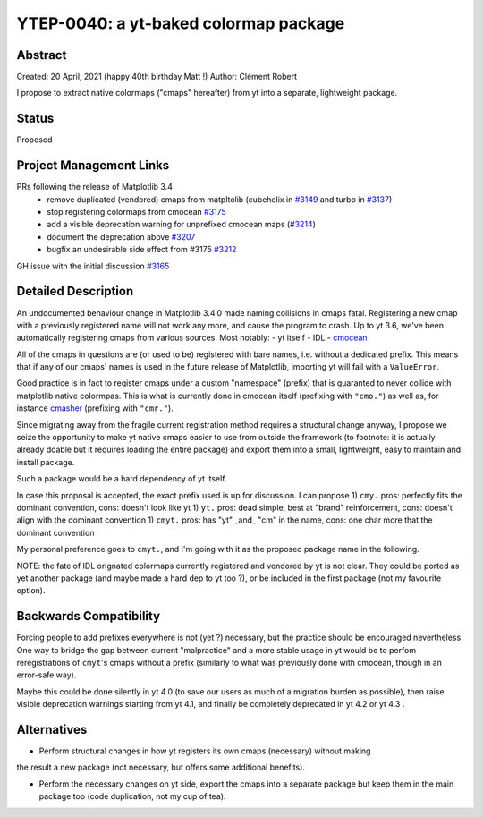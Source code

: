 YTEP-0040: a yt-baked colormap package
======================================

Abstract
--------

Created: 20 April, 2021 (happy 40th birthday Matt !)
Author: Clément Robert

I propose to extract native colormaps ("cmaps" hereafter) from yt into a separate, lightweight package.

Status
------

Proposed

Project Management Links
------------------------

PRs following the release of Matplotlib 3.4
  * remove duplicated (vendored) cmaps from matpltolib (cubehelix in `#3149 <https://github.com/yt-project/yt/pull/3149>`_ and turbo in `#3137 <https://github.com/yt-project/yt/pull/3137>`_)
  * stop registering colormaps from cmocean `#3175 <https://github.com/yt-project/yt/pull/3175>`_
  * add a visible deprecation warning for unprefixed cmocean maps (`#3214 <https://github.com/yt-project/yt/pull/3214>`_)
  * document the deprecation above `#3207 <https://github.com/yt-project/yt/pull/3207>`_
  * bugfix an undesirable side effect from #3175 `#3212 <https://github.com/yt-project/yt/pull/3212>`_

GH issue with the initial discussion `#3165 <https://github.com/yt-project/yt/issues/3165>`_


Detailed Description
--------------------

An undocumented behaviour change in Matplotlib 3.4.0 made naming collisions in cmaps
fatal. Registering a new cmap with a previously registered name will not work any more,
and cause the program to crash.
Up to yt 3.6, we've been automatically registering cmaps from various sources. Most notably:
- yt itself
- IDL
- `cmocean <https://matplotlib.org/cmocean/>`_
  
All of the cmaps in questions are (or used to be) registered with bare names, i.e.
without a dedicated prefix. This means that if any of our cmaps' names is used in the
future release of Matplotlib, importing yt will fail with a ``ValueError``.

Good practice is in fact to register cmaps under a custom "namespace" (prefix) that is
guaranted to never collide with matplotlib native colormpas. This is what is currently
done in cmocean itself (prefixing with ``"cmo."``) as well as, for instance `cmasher <https://cmasher.readthedocs.io>`_
(prefixing with ``"cmr."``).

Since migrating away from the fragile current registration method requires a structural
change anyway, I propose we seize the opportunity to make yt native cmaps easier to use
from outside the framework (to footnote: it is actually already doable but it requires loading the entire package)
and export them into a small, lightweight, easy to maintain and install package.

Such a package would be a hard dependency of yt itself.

In case this proposal is accepted, the exact prefix used is up for discussion. I can propose
1) ``cmy.`` pros: perfectly fits the dominant convention, cons: doesn't look like yt
1) ``yt.`` pros: dead simple, best at "brand" reinforcement, cons: doesn't align with the dominant convention
1) ``cmyt.`` pros: has "yt" _and_ "cm" in the name, cons: one char more that the dominant convention

My personal preference goes to ``cmyt.``, and I'm going with it as the proposed package
name in the following.

NOTE: the fate of IDL orignated colormaps currently registered and vendored by yt is not
clear. They could be ported as yet another package (and maybe made a hard dep to yt
too ?), or be included in the first package (not my favourite option).


Backwards Compatibility
-----------------------

Forcing people to add prefixes everywhere is not (yet ?) necessary, but the practice
should be encouraged nevertheless. One way to bridge the gap between current
"malpractice" and a more stable usage in yt would be to perfom reregistrations of
``cmyt``'s cmaps without a prefix (similarly to what was previously done with cmocean,
though in an error-safe way).

Maybe this could be done silently in yt 4.0 (to save our users as much of a migration
burden as possible), then raise visible deprecation warnings starting from yt 4.1, and
finally be completely deprecated in yt 4.2 or yt 4.3 . 


Alternatives
------------

- Perform structural changes in how yt registers its own cmaps (necessary) without making
the result a new package (not necessary, but offers some additional benefits).

- Perform the necessary changes on yt side, export the cmaps into a separate package but
  keep them in the main package too (code duplication, not my cup of tea).

